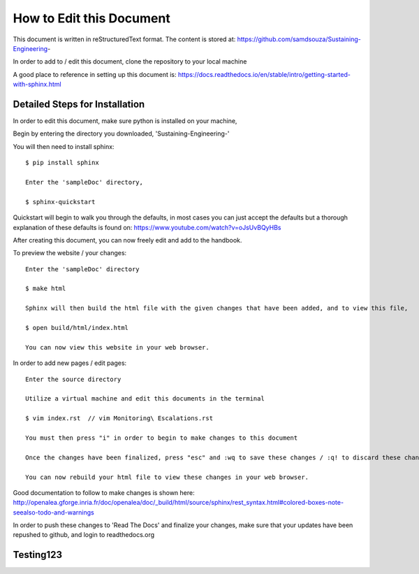 How to Edit this Document
=========================


This document is written in reStructuredText format. The content is stored at: https://github.com/samdsouza/Sustaining-Engineering-

In order to add to / edit this document, clone the repository to your local machine

.. image:: CPEScreen.png

A good place to reference in setting up this document is: https://docs.readthedocs.io/en/stable/intro/getting-started-with-sphinx.html

Detailed Steps for Installation 
^^^^^^^^^^^^^^^^^^^^^^^^^^^^^^^

In order to edit this document, make sure python is installed on your machine, 

Begin by entering the directory you downloaded, 'Sustaining-Engineering-' 

You will then need to install sphinx:: 

    $ pip install sphinx 
    
    Enter the 'sampleDoc' directory, 

    $ sphinx-quickstart

Quickstart will begin to walk you through the defaults, in most cases you can just accept the defaults but a thorough explanation of these defaults is found on: https://www.youtube.com/watch?v=oJsUvBQyHBs


After creating this document, you can now freely edit and add to the handbook. 

To preview the website / your changes::

    Enter the 'sampleDoc' directory 

    $ make html 

    Sphinx will then build the html file with the given changes that have been added, and to view this file, 

    $ open build/html/index.html

    You can now view this website in your web browser. 

In order to add new pages / edit pages:: 

    Enter the source directory 

    Utilize a virtual machine and edit this documents in the terminal 

    $ vim index.rst  // vim Monitoring\ Escalations.rst 

    You must then press "i" in order to begin to make changes to this document 

    Once the changes have been finalized, press "esc" and :wq to save these changes / :q! to discard these changes 

    You can now rebuild your html file to view these changes in your web browser. 


Good documentation to follow to make changes is shown here: http://openalea.gforge.inria.fr/doc/openalea/doc/_build/html/source/sphinx/rest_syntax.html#colored-boxes-note-seealso-todo-and-warnings


In order to push these changes to 'Read The Docs' and finalize your changes, make sure that your updates have been repushed to github, and login to readthedocs.org 

 

Testing123
^^^^^^^^^^ 
